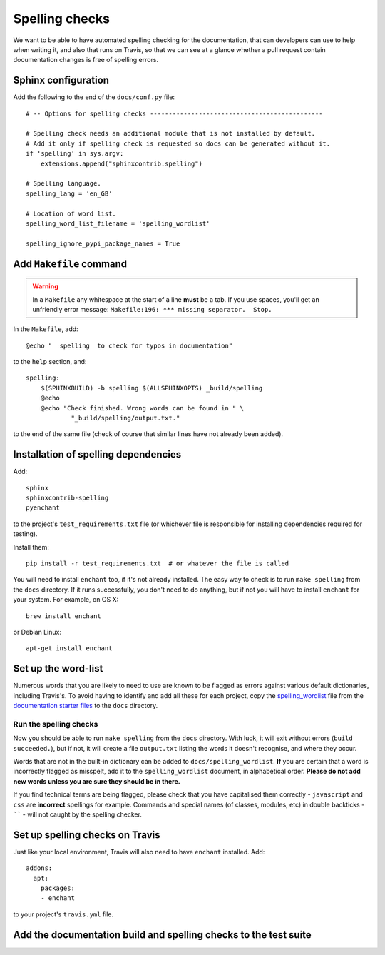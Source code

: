 ###############
Spelling checks
###############

We want to be able to have automated spelling checking for the documentation, that can developers
can use to help when writing it, and also that runs on Travis, so that we can see at a glance
whether a pull request contain documentation changes is free of spelling errors.


====================
Sphinx configuration
====================

Add the following to the end of the ``docs/conf.py`` file::

    # -- Options for spelling checks ----------------------------------------------

    # Spelling check needs an additional module that is not installed by default.
    # Add it only if spelling check is requested so docs can be generated without it.
    if 'spelling' in sys.argv:
        extensions.append("sphinxcontrib.spelling")

    # Spelling language.
    spelling_lang = 'en_GB'

    # Location of word list.
    spelling_word_list_filename = 'spelling_wordlist'

    spelling_ignore_pypi_package_names = True


========================
Add ``Makefile`` command
========================

.. warning:: In a ``Makefile`` any whitespace at the start of a line **must** be a tab. If you use
    spaces, you'll get an unfriendly error message: ``Makefile:196: *** missing separator.  Stop.``

In the ``Makefile``, add::

    @echo "  spelling  to check for typos in documentation"

to the ``help`` section, and::

    spelling:
    	$(SPHINXBUILD) -b spelling $(ALLSPHINXOPTS) _build/spelling
    	@echo
    	@echo "Check finished. Wrong words can be found in " \
    		"_build/spelling/output.txt."

to the end of the same file (check of course that similar lines have not already been added).

=====================================
Installation of spelling dependencies
=====================================

Add::

    sphinx
    sphinxcontrib-spelling
    pyenchant

to the project's ``test_requirements.txt`` file (or whichever file is responsible for installing
dependencies required for testing).

Install them::

    pip install -r test_requirements.txt  # or whatever the file is called

You will need to install ``enchant`` too, if it's not already installed. The easy way to check is
to run ``make spelling`` from the ``docs`` directory. If it runs successfully, you don't need to do
anything, but if not you will have to install ``enchant`` for your system. For example, on OS X::

    brew install enchant

or Debian Linux::

    apt-get install enchant


====================
Set up the word-list
====================

Numerous words that you are likely to need to use are known to be flagged as errors against various
default dictionaries, including Travis's. To avoid having to identify and add all these for each
project, copy the `spelling_wordlist
<https://github.com/divio/application-documentation-starter-files/tree/master/starter-docs/spelling_wordlist>`_ file from the `documentation starter files
<https://github.com/divio/application-documentation-starter-files>`_ to the ``docs`` directory.

Run the spelling checks
=======================

Now you should be able to run ``make spelling`` from the ``docs`` directory. With luck, it will
exit without errors (``build succeeded.``), but if not, it will create a file ``output.txt``
listing the words it doesn't recognise, and where they occur.

Words that are not in the built-in dictionary can be added to ``docs/spelling_wordlist``. **If**
you are certain that a word is incorrectly flagged as misspelt, add it to the ``spelling_wordlist``
document, in alphabetical order. **Please do not add new words unless you are sure they should be
in there.**

If you find technical terms are being flagged, please check that you have capitalised them
correctly - ``javascript`` and ``css`` are **incorrect** spellings for example. Commands and
special names (of classes, modules, etc) in double backticks - `````` - will not caught by the
spelling checker.


================================
Set up spelling checks on Travis
================================

Just like your local environment, Travis will also need to have ``enchant`` installed. Add::

    addons:
      apt:
        packages:
        - enchant

to your project's ``travis.yml`` file.


=================================================================
Add the documentation build and spelling checks to the test suite
=================================================================

.. todo:: Add a documentation test class to the test suite. See https://github.com/evildmp/django-cms/blob/316328a38941e408c2af279cbcd7260fc2ab2746/cms/tests/test_docs.py for django CMS's example.
